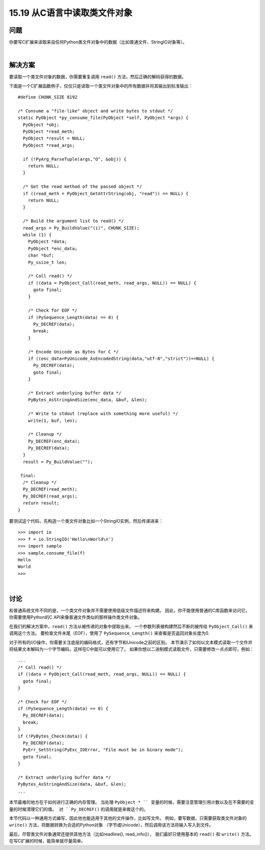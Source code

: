 ==============================
15.19 从C语言中读取类文件对象
==============================

----------
问题
----------
你要写C扩展来读取来自任何Python类文件对象中的数据（比如普通文件、StringIO对象等）。

|

----------
解决方案
----------
要读取一个类文件对象的数据，你需要重复调用 ``read()`` 方法，然后正确的解码获得的数据。

下面是一个C扩展函数例子，仅仅只是读取一个类文件对象中的所有数据并将其输出到标准输出：

::

    #define CHUNK_SIZE 8192

    /* Consume a "file-like" object and write bytes to stdout */
    static PyObject *py_consume_file(PyObject *self, PyObject *args) {
      PyObject *obj;
      PyObject *read_meth;
      PyObject *result = NULL;
      PyObject *read_args;

      if (!PyArg_ParseTuple(args,"O", &obj)) {
        return NULL;
      }

      /* Get the read method of the passed object */
      if ((read_meth = PyObject_GetAttrString(obj, "read")) == NULL) {
        return NULL;
      }

      /* Build the argument list to read() */
      read_args = Py_BuildValue("(i)", CHUNK_SIZE);
      while (1) {
        PyObject *data;
        PyObject *enc_data;
        char *buf;
        Py_ssize_t len;

        /* Call read() */
        if ((data = PyObject_Call(read_meth, read_args, NULL)) == NULL) {
          goto final;
        }

        /* Check for EOF */
        if (PySequence_Length(data) == 0) {
          Py_DECREF(data);
          break;
        }

        /* Encode Unicode as Bytes for C */
        if ((enc_data=PyUnicode_AsEncodedString(data,"utf-8","strict"))==NULL) {
          Py_DECREF(data);
          goto final;
        }

        /* Extract underlying buffer data */
        PyBytes_AsStringAndSize(enc_data, &buf, &len);

        /* Write to stdout (replace with something more useful) */
        write(1, buf, len);

        /* Cleanup */
        Py_DECREF(enc_data);
        Py_DECREF(data);
      }
      result = Py_BuildValue("");

     final:
      /* Cleanup */
      Py_DECREF(read_meth);
      Py_DECREF(read_args);
      return result;
    }

要测试这个代码，先构造一个类文件对象比如一个StringIO实例，然后传递进来：

::

    >>> import io
    >>> f = io.StringIO('Hello\nWorld\n')
    >>> import sample
    >>> sample.consume_file(f)
    Hello
    World
    >>>

|

----------
讨论
----------
和普通系统文件不同的是，一个类文件对象并不需要使用低级文件描述符来构建。
因此，你不能使用普通的C库函数来访问它。
你需要使用Python的C API来像普通文件类似的那样操作类文件对象。

在我们的解决方案中，``read()`` 方法从被传递的对象中提取出来。
一个参数列表被构建然后不断的被传给 ``PyObject_Call()`` 来调用这个方法。
要检查文件末尾（EOF），使用了 ``PySequence_Length()`` 来查看是否返回对象长度为0.

对于所有的I/O操作，你需要关注底层的编码格式，还有字节和Unicode之前的区别。
本节演示了如何以文本模式读取一个文件并将结果文本解码为一个字节编码，这样在C中就可以使用它了。
如果你想以二进制模式读取文件，只需要修改一点点即可，例如：
::

    ...
    /* Call read() */
    if ((data = PyObject_Call(read_meth, read_args, NULL)) == NULL) {
      goto final;
    }

    /* Check for EOF */
    if (PySequence_Length(data) == 0) {
      Py_DECREF(data);
      break;
    }
    if (!PyBytes_Check(data)) {
      Py_DECREF(data);
      PyErr_SetString(PyExc_IOError, "File must be in binary mode");
      goto final;
    }

    /* Extract underlying buffer data */
    PyBytes_AsStringAndSize(data, &buf, &len);
    ...

本节最难的地方在于如何进行正确的内存管理。
当处理 ``PyObject * `` 变量的时候，需要注意管理引用计数以及在不需要的变量的时候清理它们的值。
对 ``Py_DECREF()`` 的调用就是来做这个的。

本节代码以一种通用方式编写，因此他也能适用于其他的文件操作，比如写文件。
例如，要写数据，只需要获取类文件对象的 ``write()`` 方法，将数据转换为合适的Python对象
（字节或Unicode），然后调用该方法将输入写入到文件。

最后，尽管类文件对象通常还提供其他方法（比如readline(), read_info()），
我们最好只使用基本的 ``read()`` 和 ``write()`` 方法。
在写C扩展的时候，能简单就尽量简单。
